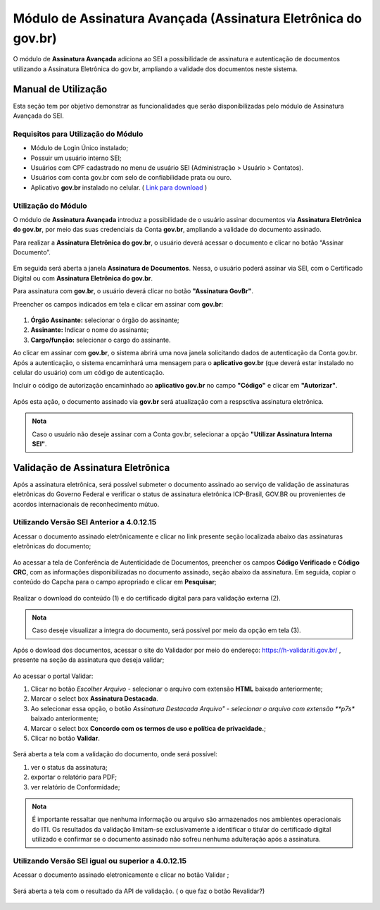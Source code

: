 Módulo de Assinatura Avançada (Assinatura Eletrônica do gov.br)
================================================================

O módulo de **Assinatura Avançada** adiciona ao SEI a possibilidade de assinatura e autenticação de documentos utilizando a Assinatura Eletrônica do gov.br, ampliando a validade dos documentos neste sistema.

Manual de Utilização
--------------------

Esta seção tem por objetivo demonstrar as funcionalidades que serão disponibilizadas pelo módulo de Assinatura Avançada do SEI.

Requisitos para Utilização do Módulo
++++++++++++++++++++++++++++++++++++

* Módulo de Login Único instalado;
* Possuir um usuário interno SEI;
* Usuários com CPF cadastrado no menu de usuário SEI (Administração > Usuário > Contatos).
* Usuários com conta gov.br com selo de confiabilidade prata ou ouro.
* Aplicativo **gov.br** instalado no celular. ( `Link para download <https://acesso.gov.br/faq/_perguntasdafaq/oqueemeugovbrmobile.html>`_ )

Utilização do Módulo
++++++++++++++++++++

O módulo de **Assinatura Avançada** introduz a possibilidade de o usuário assinar documentos via **Assinatura Eletrônica do gov.br**, por meio das suas credenciais da Conta **gov.br**, ampliando a validade do documento assinado.

Para realizar a **Assinatura Eletrônica do gov.br**, o usuário deverá acessar o documento e clicar no botão “Assinar Documento”.

.. figure:: _static/images/assinatura_sei.png

Em seguida será aberta a janela **Assinatura de Documentos**. Nessa, o usuário poderá assinar via SEI, com o Certificado Digital ou com **Assinatura Eletrônica do gov.br**.

Para assinatura com **gov.br**, o usuário deverá clicar no botão **"Assinatura GovBr"**.

Preencher os campos indicados em tela e clicar em assinar com **gov.br**:

.. figure:: _static/images/botao_assinar_com_gov.br.png

1) **Órgão Assinante:** selecionar o órgão do assinante;
2) **Assinante:** Indicar o nome do assinante;
3) **Cargo/função:** selecionar o cargo do assinante.

Ao clicar em assinar com **gov.br**, o sistema abrirá uma nova janela solicitando dados de autenticação da Conta gov.br. Após a autenticação, o sistema encaminhará uma mensagem para o **aplicativo gov.br** (que deverá estar instalado no celular do usuário) com um código de autenticação.

Incluir o código de autorização encaminhado ao **aplicativo gov.br** no campo **"Código"** e clicar em **"Autorizar"**.

.. figure:: _static/images/tela_de_inclusao_de_codigo_de_autorizacao.png

Após esta ação, o documento assinado via **gov.br** será atualização com a respsctiva assinatura eletrônica.

.. admonition:: Nota

   Caso o usuário não deseje assinar com a Conta gov.br, selecionar a opção **"Utilizar Assinatura Interna SEI"**.

.. figure:: _static/images/tela_opcao_pela_assinatura_via_Sei.png

Validação de Assinatura Eletrônica
-----------------------------------

Após a assinatura eletrônica, será possível submeter o documento assinado ao serviço de validação de assinaturas eletrônicas do Governo Federal e verificar o status de assinatura eletrônica ICP-Brasil, GOV.BR ou provenientes de acordos internacionais de reconhecimento mútuo.


Utilizando Versão SEI Anterior a 4.0.12.15
+++++++++++++++++++++++++++++++++++++++++++

Acessar o documento assinado eletrônicamente e clicar no link presente seção localizada abaixo das assinaturas eletrônicas do documento;

.. figure:: _static/images/doc_assinado.png

Ao acessar a tela de Conferência de Autenticidade de Documentos, preencher os campos **Código Verificado** e **Código CRC**, com as informações disponibilizadas no documento assinado, seção abaixo da assinatura. Em seguida, copiar o conteúdo do Capcha para o campo apropriado e clicar em **Pesquisar**;


.. figure:: _static/images/tela_conferencia_autenticidade.png

Realizar o download do conteúdo (1) e do certificado digital para para validação externa (2).

.. figure:: _static/images/documentos_download.png

.. admonition:: Nota

   Caso deseje visualizar a integra do documento, será possível por meio da opção em tela (3).

Após o dowload dos documentos, acessar o site do Validador por meio do endereço: https://h-validar.iti.gov.br/ , presente na seção da assinatura que deseja validar;

.. figure:: _static/images/Validador.png

Ao acessar o portal Validar:

1) Clicar no botão *Escolher Arquivo* - selecionar o arquivo com extensão **HTML** baixado anteriormente;
2) Marcar o select box **Assinatura Destacada**. 
3) Ao selecionar essa opção, o botão *Assinatura Destacada Arquivo" - selecionar o arquivo com extensão **p7s** baixado anteriormente;
4) Marcar o select box **Concordo com os termos de uso e política de privacidade.**;
5) Clicar no botão **Validar**.

.. figure:: _static/images/portal_validador.png

Será aberta a tela com a validação do documento, onde será possível:

1) ver o status da assinatura;
2) exportar o relatório para PDF;
3) ver relatório de Conformidade;

.. figure:: _static/images/validacao_documento.png

.. admonition:: Nota

   É importante ressaltar que nenhuma informação ou arquivo são armazenados nos ambientes operacionais do ITI. Os resultados da validação limitam-se exclusivamente a identificar o titular do certificado digital utilizado e confirmar se o documento assinado não sofreu nenhuma adulteração após a assinatura.


Utilizando Versão SEI igual ou superior a 4.0.12.15
+++++++++++++++++++++++++++++++++++++++++++++++++++++

Acessar o documento assinado eletronicamente e clicar no botão Validar |icone_validador|; 

.. |icone_validador| image:: _static/images/icone_validador.png
   :align: middle
   :width: 20

.. figure:: _static/images/doc_assinado_validador.png

Será aberta a tela com o resultado da API de validação. ( o que faz o botão Revalidar?) 

.. figure:: _static/images/Resultado_API_validar.png


